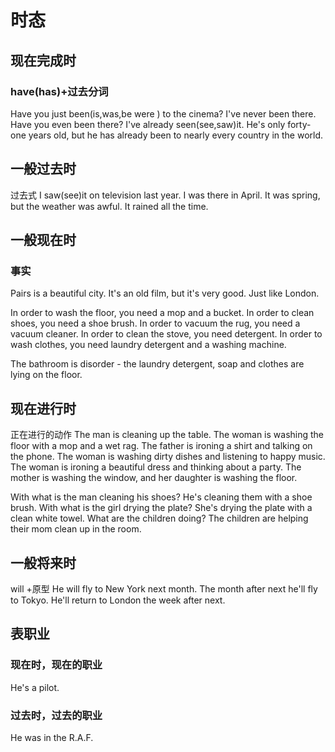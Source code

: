 * 时态
** 现在完成时
*** have(has)+过去分词
Have you just been(is,was,be were ) to the cinema?
I've never been there.
Have you even been there?
I've already seen(see,saw)it.
He's only forty-one years old, 
but he has already been to nearly every country in the world.
** 一般过去时 
过去式
I saw(see)it on television last year.
I was there in April.
It was spring, but the weather was awful.
It rained all the time.
** 一般现在时
*** 事实
Pairs is a beautiful city.
It's an old film, but it's very good.
Just like London.

In order to wash the floor, you need a mop and a bucket.
In order to clean shoes, you need a shoe brush.
In order to vacuum the rug, you need a vacuum cleaner.
In order to clean the stove, you need detergent.
In order to wash clothes, you need laundry detergent and a washing machine.

The bathroom is disorder - the laundry detergent, soap and clothes are lying on
the floor.

** 现在进行时
正在进行的动作
The man is cleaning up the table.
The woman is washing the floor with a mop and a wet rag.
The father is ironing a shirt and talking on the phone.
The woman is washing dirty dishes and listening to happy music.
The woman is ironing a beautiful dress and thinking about a party.
The mother is washing the window, and her daughter is washing the floor.

With what is the man cleaning his shoes? He's cleaning them with a shoe brush.
With what is the girl drying the plate? She's drying the plate with a clean
white towel.
What are the children doing? The children are helping their mom clean up in the
room.
** 一般将来时
will +原型
He will fly to New York next month.
The month after next he'll fly to Tokyo.
He'll return to London the week after next.
** 表职业
*** 现在时，现在的职业
He's a pilot.
*** 过去时，过去的职业
He was in the R.A.F.

